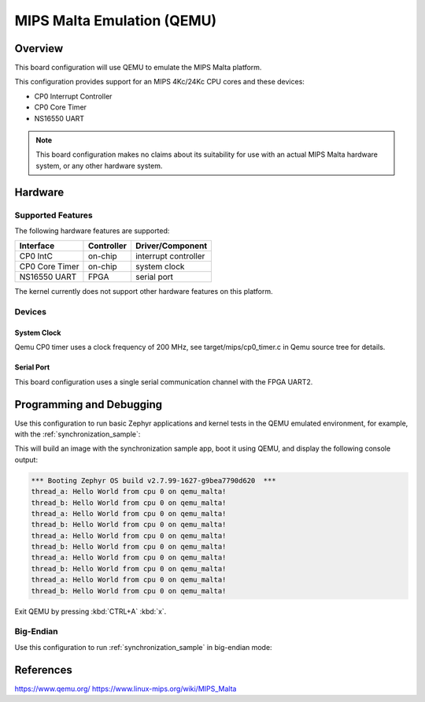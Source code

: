 .. _qemu_malta:

MIPS Malta Emulation (QEMU)
###########################

Overview
********

This board configuration will use QEMU to emulate the MIPS Malta platform.

This configuration provides support for an MIPS 4Kc/24Kc CPU cores and these devices:

* CP0 Interrupt Controller
* CP0 Core Timer
* NS16550 UART


.. note::
   This board configuration makes no claims about its suitability for use
   with an actual MIPS Malta hardware system, or any other hardware system.

Hardware
********

Supported Features
==================

The following hardware features are supported:

+----------------+------------+----------------------+
| Interface      | Controller | Driver/Component     |
+================+============+======================+
| CP0 IntC       | on-chip    | interrupt controller |
+----------------+------------+----------------------+
| CP0 Core Timer | on-chip    | system clock         |
+----------------+------------+----------------------+
| NS16550        | FPGA       | serial port          |
| UART           |            |                      |
+----------------+------------+----------------------+

The kernel currently does not support other hardware features on this platform.

Devices
========
System Clock
------------

Qemu CP0 timer uses a clock frequency of 200 MHz,
see target/mips/cp0_timer.c in Qemu source tree for details.

Serial Port
-----------

This board configuration uses a single serial communication channel
with the FPGA UART2.

Programming and Debugging
*************************

Use this configuration to run basic Zephyr applications and kernel tests in the QEMU
emulated environment, for example, with the :ref:`synchronization_sample`:

.. zephyr-app-commands::
   :zephyr-app: samples/synchronization
   :host-os: unix
   :board: qemu_malta
   :goals: run

This will build an image with the synchronization sample app, boot it using
QEMU, and display the following console output:

.. code-block:: console

        *** Booting Zephyr OS build v2.7.99-1627-g9bea7790d620  ***
        thread_a: Hello World from cpu 0 on qemu_malta!
        thread_b: Hello World from cpu 0 on qemu_malta!
        thread_a: Hello World from cpu 0 on qemu_malta!
        thread_b: Hello World from cpu 0 on qemu_malta!
        thread_a: Hello World from cpu 0 on qemu_malta!
        thread_b: Hello World from cpu 0 on qemu_malta!
        thread_a: Hello World from cpu 0 on qemu_malta!
        thread_b: Hello World from cpu 0 on qemu_malta!
        thread_a: Hello World from cpu 0 on qemu_malta!
        thread_b: Hello World from cpu 0 on qemu_malta!


Exit QEMU by pressing :kbd:`CTRL+A` :kbd:`x`.


Big-Endian
==========

Use this configuration to run :ref:`synchronization_sample` in big-endian mode:

.. zephyr-app-commands::
   :zephyr-app: samples/synchronization
   :host-os: unix
   :board: qemu_malta_be
   :goals: run


References
**********

https://www.qemu.org/
https://www.linux-mips.org/wiki/MIPS_Malta
